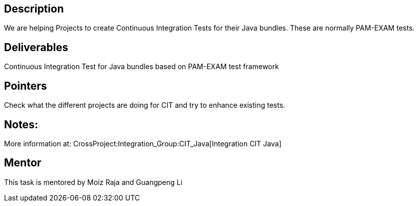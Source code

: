 [[description]]
== Description

We are helping Projects to create Continuous Integration Tests for their
Java bundles. These are normally PAM-EXAM tests.

[[deliverables]]
== Deliverables

Continuous Integration Test for Java bundles based on PAM-EXAM test
framework

[[pointers]]
== Pointers

Check what the different projects are doing for CIT and try to enhance
existing tests.

[[notes]]
== Notes:

More information at: CrossProject:Integration_Group:CIT_Java[Integration
CIT Java]

[[mentor]]
== Mentor

This task is mentored by Moiz Raja and Guangpeng Li
